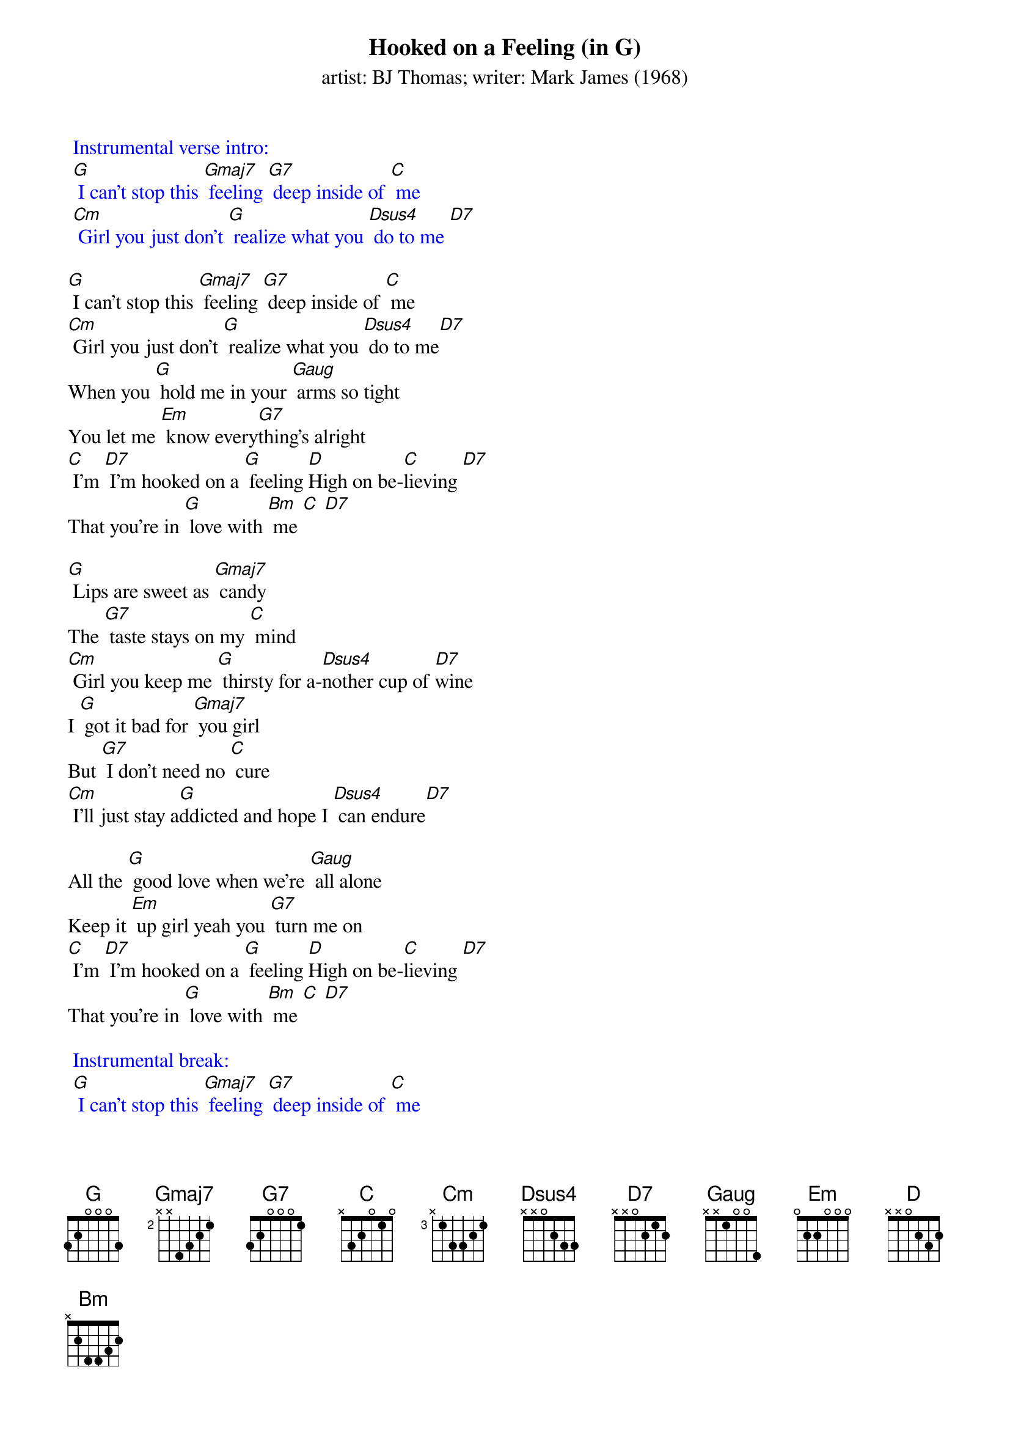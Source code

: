 {t: Hooked on a Feeling (in G)}
{st: artist: BJ Thomas; writer: Mark James (1968)}

{textcolour: blue}
 Instrumental verse intro:
 [G] I can't stop this [Gmaj7] feeling [G7] deep inside of [C] me
 [Cm] Girl you just don't [G] realize what you [Dsus4] do to me [D7]
{textcolour}

[G] I can't stop this [Gmaj7] feeling [G7] deep inside of [C] me
[Cm] Girl you just don't [G] realize what you [Dsus4] do to me[D7]
When you [G] hold me in your [Gaug] arms so tight
You let me [Em] know every[G7]thing's alright
[C] I'm [D7] I’m hooked on a [G] feeling [D]High on be-[C]lieving [D7]
That you're in [G] love with [Bm] me [C] [D7]

[G] Lips are sweet as [Gmaj7] candy
The [G7] taste stays on my [C] mind
[Cm] Girl you keep me [G] thirsty for a-[Dsus4]nother cup of [D7]wine
I [G] got it bad for [Gmaj7] you girl
But [G7] I don't need no [C] cure
[Cm] I'll just stay a[G]ddicted and hope I [Dsus4] can endure[D7]

All the [G] good love when we're [Gaug] all alone
Keep it [Em] up girl yeah you [G7] turn me on
[C] I'm [D7] I’m hooked on a [G] feeling [D]High on be-[C]lieving [D7]
That you're in [G] love with [Bm] me [C] [D7]

{textcolour: blue}
 Instrumental break:
 [G] I can't stop this [Gmaj7] feeling [G7] deep inside of [C] me
 [Cm] Girl you just don't [G] realize what you [G7] do to me
 [G] I can't stop this [Gmaj7] feeling [G7] deep inside of [C] me
 [Cm] Girl you just don't [G] realize what you [G7] do to me
{textcolour}

All the [G] good love when we're [Gaug] all alone
Keep it [Em] up girl yeah you [G7] turn me on
[C] I'm [D7] I’m hooked on a [G] feeling [D]High on be-[C]lieving [D7]
That you're in [G] love with [Bm] me [C] [D7]
